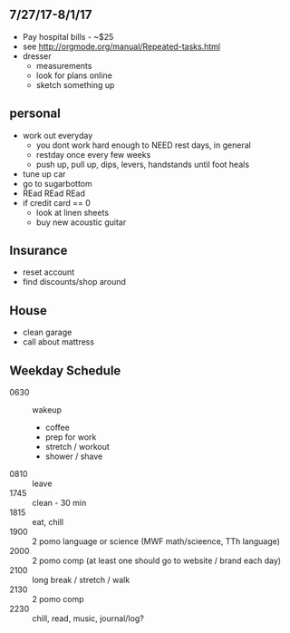 ** 7/27/17-8/1/17

+ Pay hospital bills - ~$25 
+ see http://orgmode.org/manual/Repeated-tasks.html
+ dresser
  + measurements
  + look for plans online
  + sketch something up
** personal
+ work out everyday
  + you dont work hard enough to NEED rest days, in general
  + restday once every few weeks
  + push up, pull up, dips, levers, handstands until foot heals
+ tune up car
+ go to sugarbottom
+ REad REad REad
+ if credit card == 0
  + look at linen sheets
  + buy new acoustic guitar

** Insurance 
+ reset account 
+ find discounts/shop around

** House
+ clean garage
+ call about mattress

** Weekday Schedule
+ 0630 :: wakeup
  + coffee
  + prep for work
  + stretch / workout
  + shower / shave 
+ 0810 :: leave
+ 1745 :: clean - 30 min
+ 1815 :: eat, chill 
+ 1900 :: 2 pomo language or science (MWF math/scieence, TTh language)
+ 2000 :: 2 pomo comp (at least one should go to website / brand each day)
+ 2100 :: long break / stretch / walk
+ 2130 :: 2 pomo comp 
+ 2230 :: chill, read, music, journal/log?
 
          
